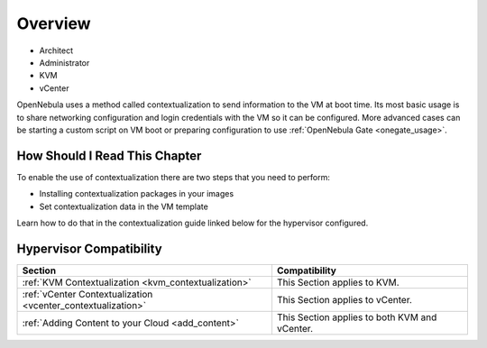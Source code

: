 .. _context_overview:

========
Overview
========

* Architect
* Administrator
* KVM
* vCenter

OpenNebula uses a method called contextualization to send information to the VM at boot time. Its most basic usage is to share networking configuration and login credentials with the VM so it can be configured. More advanced cases can be starting a custom script on VM boot or preparing configuration to use :ref:`OpenNebula Gate <onegate_usage>`.


How Should I Read This Chapter
================================================================================

To enable the use of contextualization there are two steps that you need to perform:

* Installing contextualization packages in your images
* Set contextualization data in the VM template

Learn how to do that in the contextualization guide linked below for the hypervisor configured.

Hypervisor Compatibility
================================================================================

+--------------------------------------------------------------+-----------------------------------------------+
|                           Section                            |                 Compatibility                 |
+==============================================================+===============================================+
| :ref:`KVM Contextualization <kvm_contextualization>`         | This Section applies to KVM.                  |
+--------------------------------------------------------------+-----------------------------------------------+
| :ref:`vCenter Contextualization <vcenter_contextualization>` | This Section applies to vCenter.              |
+--------------------------------------------------------------+-----------------------------------------------+
| :ref:`Adding Content to your Cloud <add_content>`            | This Section applies to both KVM and vCenter. |
+--------------------------------------------------------------+-----------------------------------------------+


